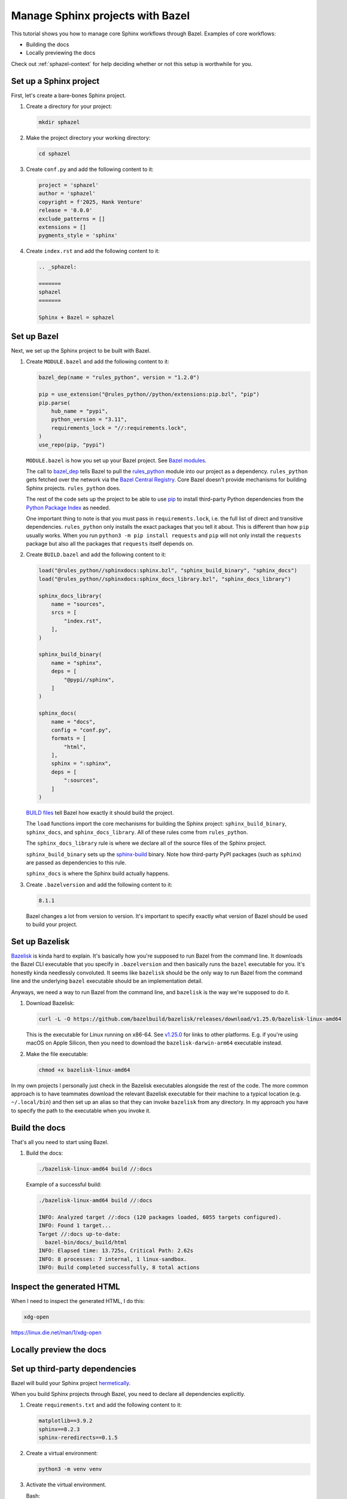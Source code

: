 .. _sphazel-tutorial:

=================================
Manage Sphinx projects with Bazel
=================================

This tutorial shows you how to manage core Sphinx workflows through Bazel.
Examples of core workflows:

* Building the docs
* Locally previewing the docs

Check out :ref:`sphazel-context` for help deciding whether or not
this setup is worthwhile for you.

.. _sphazel-tutorial-sphinx:

-----------------------
Set up a Sphinx project
-----------------------

First, let's create a bare-bones Sphinx project.

#. Create a directory for your project:

   .. code-block:: console

      mkdir sphazel

#. Make the project directory your working directory:

   .. code-block:: console

      cd sphazel

#. Create ``conf.py`` and add the following content to it:

   .. code-block:: py

      project = 'sphazel'
      author = 'sphazel'
      copyright = f'2025, Hank Venture'
      release = '0.0.0'
      exclude_patterns = []
      extensions = []
      pygments_style = 'sphinx'

#. Create ``index.rst`` and add the following content to it:

   .. code-block:: rst

      .. _sphazel:

      =======
      sphazel
      =======

      Sphinx + Bazel = sphazel

.. _sphazel-tutorial-bazel:

------------
Set up Bazel
------------

Next, we set up the Sphinx project to be built with Bazel.

.. _Bazel modules: https://bazel.build/external/module
.. _BUILD files: https://bazel.build/concepts/build-files
.. _bazel_dep: https://bazel.build/rules/lib/globals/module#bazel_dep
.. _rules_python: https://github.com/bazel-contrib/rules_python
.. _sphinxdocs: https://rules-python.readthedocs.io/en/latest/sphinxdocs/index.html
.. _pip: https://en.wikipedia.org/wiki/Pip_(package_manager)
.. _Python Package Index: https://pypi.org/
.. _Bazel Central Registry: https://registry.bazel.build/
.. _sphinx-build: https://www.sphinx-doc.org/en/master/man/sphinx-build.html

#. Create ``MODULE.bazel`` and add the following content to it:

   .. code-block:: py

      bazel_dep(name = "rules_python", version = "1.2.0")

      pip = use_extension("@rules_python//python/extensions:pip.bzl", "pip")
      pip.parse(
          hub_name = "pypi",
          python_version = "3.11",
          requirements_lock = "//:requirements.lock",
      )
      use_repo(pip, "pypi")

   ``MODULE.bazel`` is how you set up your Bazel project. See `Bazel modules`_.

   The call to `bazel_dep`_ tells Bazel to pull the `rules_python`_
   module into our project as a dependency. ``rules_python`` gets fetched over the
   network via the `Bazel Central Registry`_. Core Bazel doesn't provide mechanisms
   for building Sphinx projects. ``rules_python`` does.

   The rest of the code sets up the project to be able to use `pip`_ to
   install third-party Python dependencies from the `Python Package Index`_
   as needed. 

   One important thing to note is that you must pass in
   ``requirements.lock``, i.e. the full list of direct and transitive
   dependencies. ``rules_python`` only installs the exact packages that
   you tell it about. This is different than how ``pip``
   usually works. When you run
   ``python3 -m pip install requests``  and ``pip`` will not only install
   the ``requests`` package but also all the packages that ``requests`` itself
   depends on. 

#. Create ``BUILD.bazel`` and add the following content to it:

   .. code-block:: py

      load("@rules_python//sphinxdocs:sphinx.bzl", "sphinx_build_binary", "sphinx_docs")
      load("@rules_python//sphinxdocs:sphinx_docs_library.bzl", "sphinx_docs_library")

      sphinx_docs_library(
          name = "sources",
          srcs = [
              "index.rst",
          ],
      )

      sphinx_build_binary(
          name = "sphinx",
          deps = [
              "@pypi//sphinx",
          ]
      )

      sphinx_docs(
          name = "docs",
          config = "conf.py",
          formats = [
              "html",
          ],
          sphinx = ":sphinx",
          deps = [
              ":sources",
          ]
      )

   `BUILD files`_ tell Bazel how exactly it should build the project.

   The ``load`` functions import the core mechanisms for building the
   Sphinx project: ``sphinx_build_binary``, ``sphinx_docs``, and
   ``sphinx_docs_library``. All of these rules come from ``rules_python``.

   The ``sphinx_docs_library`` rule is where we declare all of the source files
   of the Sphinx project.

   ``sphinx_build_binary`` sets up the `sphinx-build`_ binary. Note how
   third-party PyPI packages (such as ``sphinx``) are passed as dependencies
   to this rule.

   ``sphinx_docs`` is where the Sphinx build actually happens.

#. Create ``.bazelversion`` and add the following content to it:

   .. code-block:: text

      8.1.1

   Bazel changes a lot from version to version. It's important to specify
   exactly what version of Bazel should be used to build your project.

.. _sphazel-tutorial-bazelisk:

---------------
Set up Bazelisk
---------------

.. _Bazelisk: https://bazel.build/install/bazelisk

.. _v1.25.0: https://github.com/bazelbuild/bazelisk/releases/tag/v1.25.0

`Bazelisk`_ is kinda hard to explain. It's basically how you're supposed to
run Bazel from the command line. It downloads the Bazel CLI executable that you
specify in ``.bazelversion`` and then basically runs the ``bazel`` executable
for you. It's honestly kinda needlessly convoluted. It seems like ``bazelisk``
should be the only way to run Bazel from the command line and the underlying
``bazel`` executable should be an implementation detail.

Anyways, we need a way to run Bazel from the command line, and ``bazelisk`` is
the way we're supposed to do it.

#. Download Bazelisk:

   .. code-block:: console

      curl -L -O https://github.com/bazelbuild/bazelisk/releases/download/v1.25.0/bazelisk-linux-amd64

   This is the executable for Linux running on x86-64. See `v1.25.0`_ for links to other
   platforms. E.g. if you're using macOS on Apple Silicon, then you need to download
   the ``bazelisk-darwin-arm64`` executable instead.

#. Make the file executable:

   .. code-block:: console

      chmod +x bazelisk-linux-amd64

In my own projects I personally just check in the Bazelisk executables
alongside the rest of the code. The more common approach is to have teammates
download the relevant Bazelisk executable for their machine to a typical
location (e.g. ``~/.local/bin``) and then set up an alias so that they can
invoke ``bazelisk`` from any directory. In my approach you have to specify the
path to the executable when you invoke it.

.. _sphazel-tutorial-build:

--------------
Build the docs
--------------

That's all you need to start using Bazel.

#. Build the docs:

   .. code-block:: console

      ./bazelisk-linux-amd64 build //:docs

   Example of a successful build:

   .. code-block:: console

      ./bazelisk-linux-amd64 build //:docs

      INFO: Analyzed target //:docs (120 packages loaded, 6055 targets configured).
      INFO: Found 1 target...
      Target //:docs up-to-date:
        bazel-bin/docs/_build/html
      INFO: Elapsed time: 13.725s, Critical Path: 2.62s
      INFO: 8 processes: 7 internal, 1 linux-sandbox.
      INFO: Build completed successfully, 8 total actions

.. _sphazel-tutorial-inspect:

--------------------------
Inspect the generated HTML
--------------------------

When I need to inspect the generated HTML, I do this:

.. code-block:: console

   xdg-open 

https://linux.die.net/man/1/xdg-open

.. _sphazel-tutorial-preview:

------------------------
Locally preview the docs
------------------------


.. _sphazel-tutorial-deps:

-------------------------------
Set up third-party dependencies
-------------------------------

.. _hermetically: https://bazel.build/basics/hermeticity

.. _both direct and transitive dependencies: https://fossa.com/blog/direct-dependencies-vs-transitive-dependencies/

Bazel will build your Sphinx project `hermetically`_.

When you build Sphinx projects through Bazel, you need to declare all dependencies
explicitly.

#. Create ``requirements.txt`` and add the following content to it:

   .. code-block:: text

      matplotlib==3.9.2
      sphinx==8.2.3
      sphinx-reredirects==0.1.5

#. Create a virtual environment:

   .. code-block:: console

      python3 -m venv venv

#. Activate the virtual environment.

   Bash:

   .. code-block:: console

      source venv/bin/activate

   fish:

   .. code-block:: console

      . venv/bin/activate.fish

#. Use the latest version of ``pip`` in the virtual environment:

   .. code-block:: console

      python3 -m pip install --upgrade pip

#. Install your third-party dependencies into the virtual environment:

   .. code-block:: console

      python3 -m pip install -r requirements.txt

#. Record your full list of dependencies in a lockfile:

   .. code-block:: console

      python3 -m pip freeze > requirements.lock

   The difference between ``requirements.txt`` and ``requirements.lock``
   is that the first file only specifies direct dependencies whereas
   the second file specifies `both direct and transitive dependencies`_.

#. Deactivate your virtual environment:

   .. code-block:: console

      deactivate

#. Delete the virtual environment:

   .. code-block:: console

      rm -rf venv



.. _sphazel-tutorial-extension:

----------------
Add an extension
----------------

#. Update ``index.rst`` and add the following content to it:

   .. code-block:: rst

      .. _sphazel:

      =======
      sphazel
      =======

      Hello, Sphinx + Bazel!

      .. plot::

         import matplotlib.pyplot as plt

         x_values = [1, 2, 3, 4, 5]
         y_values = [2, 3, 5, 7, 11]

         plt.plot(x_values, y_values, marker='o')
         plt.xlabel("X values")
         plt.ylabel("Y values")
         plt.title("Example plot")

#. Create ``conf.py`` and add the following content to it:

   .. code-block:: py

      project = 'sphazel'
      author = 'sphazel'
      copyright = f'2025, Hank Venture'
      release = '0.0.0'
      exclude_patterns = [
          'requirements.txt',
          'requirements.lock'
      ]
      extensions = [
          'matplotlib.sphinxext.plot_directive',
      ]
      pygments_style = 'sphinx'


#. Create ``BUILD.bazel`` and add the following content to it:

   .. code-block:: py

      load("@rules_python//sphinxdocs:sphinx.bzl", "sphinx_build_binary", "sphinx_docs")
      load("@rules_python//sphinxdocs:sphinx_docs_library.bzl", "sphinx_docs_library")

      sphinx_build_binary(
          name = "sphinx",
          deps = [
              "@pypi//matplotlib",
              "@pypi//sphinx",
              "@pypi//sphinx_reredirects",
          ]
      )

      sphinx_docs_library(
          name = "sources",
          srcs = [
              "index.rst",
          ],
      )

      sphinx_docs(
          name = "docs",
          config = "conf.py",
          formats = [
              "html",
          ],
          sphinx = ":sphinx",
          deps = [
              ":sources",
          ]
      )



Update lockfile

python3 -m venv venv && . venv/bin/activate.fish && python3 -m pip install -r requirements.txt && python3 -m pip freeze > requirements.lock && deactivate && rm -rf venv


.. _sphazel-tutorial-git:

-----------------------
Check the code into Git
-----------------------

#. Create ``.gitignore`` and add the following content to it:

   .. code-block:: text

	    bazel-bin
	    bazel-out
	    bazel-sphazel
	    bazel-testlogs

#. Check in everything else:

   .. code-block:: console

      git add .

#. And commit:

   .. code-block:: console

      git commit -m 'Init'


